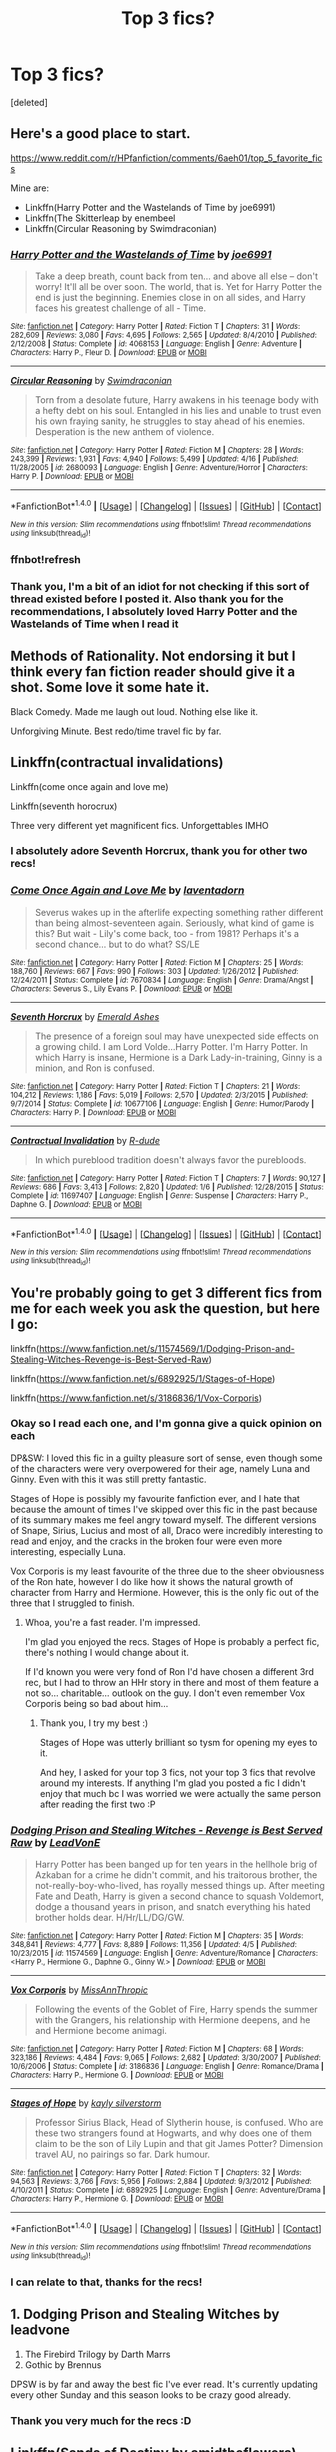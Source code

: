 #+TITLE: Top 3 fics?

* Top 3 fics?
:PROPERTIES:
:Score: 9
:DateUnix: 1500488631.0
:DateShort: 2017-Jul-19
:FlairText: Request
:END:
[deleted]


** Here's a good place to start.

[[https://www.reddit.com/r/HPfanfiction/comments/6aeh01/top_5_favorite_fics]]

Mine are:

- Linkffn(Harry Potter and the Wastelands of Time by joe6991)
- Linkffn(The Skitterleap by enembeel
- Linkffn(Circular Reasoning by Swimdraconian)\\
:PROPERTIES:
:Author: blandge
:Score: 8
:DateUnix: 1500489154.0
:DateShort: 2017-Jul-19
:END:

*** [[http://www.fanfiction.net/s/4068153/1/][*/Harry Potter and the Wastelands of Time/*]] by [[https://www.fanfiction.net/u/557425/joe6991][/joe6991/]]

#+begin_quote
  Take a deep breath, count back from ten... and above all else -- don't worry! It'll all be over soon. The world, that is. Yet for Harry Potter the end is just the beginning. Enemies close in on all sides, and Harry faces his greatest challenge of all - Time.
#+end_quote

^{/Site/: [[http://www.fanfiction.net/][fanfiction.net]] *|* /Category/: Harry Potter *|* /Rated/: Fiction T *|* /Chapters/: 31 *|* /Words/: 282,609 *|* /Reviews/: 3,080 *|* /Favs/: 4,695 *|* /Follows/: 2,565 *|* /Updated/: 8/4/2010 *|* /Published/: 2/12/2008 *|* /Status/: Complete *|* /id/: 4068153 *|* /Language/: English *|* /Genre/: Adventure *|* /Characters/: Harry P., Fleur D. *|* /Download/: [[http://www.ff2ebook.com/old/ffn-bot/index.php?id=4068153&source=ff&filetype=epub][EPUB]] or [[http://www.ff2ebook.com/old/ffn-bot/index.php?id=4068153&source=ff&filetype=mobi][MOBI]]}

--------------

[[http://www.fanfiction.net/s/2680093/1/][*/Circular Reasoning/*]] by [[https://www.fanfiction.net/u/513750/Swimdraconian][/Swimdraconian/]]

#+begin_quote
  Torn from a desolate future, Harry awakens in his teenage body with a hefty debt on his soul. Entangled in his lies and unable to trust even his own fraying sanity, he struggles to stay ahead of his enemies. Desperation is the new anthem of violence.
#+end_quote

^{/Site/: [[http://www.fanfiction.net/][fanfiction.net]] *|* /Category/: Harry Potter *|* /Rated/: Fiction M *|* /Chapters/: 28 *|* /Words/: 243,399 *|* /Reviews/: 1,931 *|* /Favs/: 4,940 *|* /Follows/: 5,499 *|* /Updated/: 4/16 *|* /Published/: 11/28/2005 *|* /id/: 2680093 *|* /Language/: English *|* /Genre/: Adventure/Horror *|* /Characters/: Harry P. *|* /Download/: [[http://www.ff2ebook.com/old/ffn-bot/index.php?id=2680093&source=ff&filetype=epub][EPUB]] or [[http://www.ff2ebook.com/old/ffn-bot/index.php?id=2680093&source=ff&filetype=mobi][MOBI]]}

--------------

*FanfictionBot*^{1.4.0} *|* [[[https://github.com/tusing/reddit-ffn-bot/wiki/Usage][Usage]]] | [[[https://github.com/tusing/reddit-ffn-bot/wiki/Changelog][Changelog]]] | [[[https://github.com/tusing/reddit-ffn-bot/issues/][Issues]]] | [[[https://github.com/tusing/reddit-ffn-bot/][GitHub]]] | [[[https://www.reddit.com/message/compose?to=tusing][Contact]]]

^{/New in this version: Slim recommendations using/ ffnbot!slim! /Thread recommendations using/ linksub(thread_id)!}
:PROPERTIES:
:Author: FanfictionBot
:Score: 3
:DateUnix: 1500489301.0
:DateShort: 2017-Jul-19
:END:


*** ffnbot!refresh
:PROPERTIES:
:Author: blandge
:Score: 1
:DateUnix: 1500489284.0
:DateShort: 2017-Jul-19
:END:


*** Thank you, I'm a bit of an idiot for not checking if this sort of thread existed before I posted it. Also thank you for the recommendations, I absolutely loved Harry Potter and the Wastelands of Time when I read it
:PROPERTIES:
:Author: LockDown172
:Score: 1
:DateUnix: 1500489421.0
:DateShort: 2017-Jul-19
:END:


** Methods of Rationality. Not endorsing it but I think every fan fiction reader should give it a shot. Some love it some hate it.

Black Comedy. Made me laugh out loud. Nothing else like it.

Unforgiving Minute. Best redo/time travel fic by far.
:PROPERTIES:
:Score: 5
:DateUnix: 1500516381.0
:DateShort: 2017-Jul-20
:END:


** Linkffn(contractual invalidations)

Linkffn(come once again and love me)

Linkffn(seventh horocrux)

Three very different yet magnificent fics. Unforgettables IMHO
:PROPERTIES:
:Author: DrTacoLord
:Score: 3
:DateUnix: 1500511134.0
:DateShort: 2017-Jul-20
:END:

*** I absolutely adore Seventh Horcrux, thank you for other two recs!
:PROPERTIES:
:Author: LockDown172
:Score: 2
:DateUnix: 1500512027.0
:DateShort: 2017-Jul-20
:END:


*** [[http://www.fanfiction.net/s/7670834/1/][*/Come Once Again and Love Me/*]] by [[https://www.fanfiction.net/u/3117309/laventadorn][/laventadorn/]]

#+begin_quote
  Severus wakes up in the afterlife expecting something rather different than being almost-seventeen again. Seriously, what kind of game is this? But wait - Lily's come back, too - from 1981? Perhaps it's a second chance... but to do what? SS/LE
#+end_quote

^{/Site/: [[http://www.fanfiction.net/][fanfiction.net]] *|* /Category/: Harry Potter *|* /Rated/: Fiction M *|* /Chapters/: 25 *|* /Words/: 188,760 *|* /Reviews/: 667 *|* /Favs/: 990 *|* /Follows/: 303 *|* /Updated/: 1/26/2012 *|* /Published/: 12/24/2011 *|* /Status/: Complete *|* /id/: 7670834 *|* /Language/: English *|* /Genre/: Drama/Angst *|* /Characters/: Severus S., Lily Evans P. *|* /Download/: [[http://www.ff2ebook.com/old/ffn-bot/index.php?id=7670834&source=ff&filetype=epub][EPUB]] or [[http://www.ff2ebook.com/old/ffn-bot/index.php?id=7670834&source=ff&filetype=mobi][MOBI]]}

--------------

[[http://www.fanfiction.net/s/10677106/1/][*/Seventh Horcrux/*]] by [[https://www.fanfiction.net/u/4112736/Emerald-Ashes][/Emerald Ashes/]]

#+begin_quote
  The presence of a foreign soul may have unexpected side effects on a growing child. I am Lord Volde...Harry Potter. I'm Harry Potter. In which Harry is insane, Hermione is a Dark Lady-in-training, Ginny is a minion, and Ron is confused.
#+end_quote

^{/Site/: [[http://www.fanfiction.net/][fanfiction.net]] *|* /Category/: Harry Potter *|* /Rated/: Fiction T *|* /Chapters/: 21 *|* /Words/: 104,212 *|* /Reviews/: 1,186 *|* /Favs/: 5,019 *|* /Follows/: 2,570 *|* /Updated/: 2/3/2015 *|* /Published/: 9/7/2014 *|* /Status/: Complete *|* /id/: 10677106 *|* /Language/: English *|* /Genre/: Humor/Parody *|* /Characters/: Harry P. *|* /Download/: [[http://www.ff2ebook.com/old/ffn-bot/index.php?id=10677106&source=ff&filetype=epub][EPUB]] or [[http://www.ff2ebook.com/old/ffn-bot/index.php?id=10677106&source=ff&filetype=mobi][MOBI]]}

--------------

[[http://www.fanfiction.net/s/11697407/1/][*/Contractual Invalidation/*]] by [[https://www.fanfiction.net/u/2057121/R-dude][/R-dude/]]

#+begin_quote
  In which pureblood tradition doesn't always favor the purebloods.
#+end_quote

^{/Site/: [[http://www.fanfiction.net/][fanfiction.net]] *|* /Category/: Harry Potter *|* /Rated/: Fiction T *|* /Chapters/: 7 *|* /Words/: 90,127 *|* /Reviews/: 686 *|* /Favs/: 3,413 *|* /Follows/: 2,820 *|* /Updated/: 1/6 *|* /Published/: 12/28/2015 *|* /Status/: Complete *|* /id/: 11697407 *|* /Language/: English *|* /Genre/: Suspense *|* /Characters/: Harry P., Daphne G. *|* /Download/: [[http://www.ff2ebook.com/old/ffn-bot/index.php?id=11697407&source=ff&filetype=epub][EPUB]] or [[http://www.ff2ebook.com/old/ffn-bot/index.php?id=11697407&source=ff&filetype=mobi][MOBI]]}

--------------

*FanfictionBot*^{1.4.0} *|* [[[https://github.com/tusing/reddit-ffn-bot/wiki/Usage][Usage]]] | [[[https://github.com/tusing/reddit-ffn-bot/wiki/Changelog][Changelog]]] | [[[https://github.com/tusing/reddit-ffn-bot/issues/][Issues]]] | [[[https://github.com/tusing/reddit-ffn-bot/][GitHub]]] | [[[https://www.reddit.com/message/compose?to=tusing][Contact]]]

^{/New in this version: Slim recommendations using/ ffnbot!slim! /Thread recommendations using/ linksub(thread_id)!}
:PROPERTIES:
:Author: FanfictionBot
:Score: 1
:DateUnix: 1500511168.0
:DateShort: 2017-Jul-20
:END:


** You're probably going to get 3 different fics from me for each week you ask the question, but here I go:

linkffn([[https://www.fanfiction.net/s/11574569/1/Dodging-Prison-and-Stealing-Witches-Revenge-is-Best-Served-Raw]])

linkffn([[https://www.fanfiction.net/s/6892925/1/Stages-of-Hope]])

linkffn([[https://www.fanfiction.net/s/3186836/1/Vox-Corporis]])
:PROPERTIES:
:Author: Deathcrow
:Score: 3
:DateUnix: 1500548987.0
:DateShort: 2017-Jul-20
:END:

*** Okay so I read each one, and I'm gonna give a quick opinion on each

DP&SW: I loved this fic in a guilty pleasure sort of sense, even though some of the characters were very overpowered for their age, namely Luna and Ginny. Even with this it was still pretty fantastic.

Stages of Hope is possibly my favourite fanfiction ever, and I hate that because the amount of times I've skipped over this fic in the past because of its summary makes me feel angry toward myself. The different versions of Snape, Sirius, Lucius and most of all, Draco were incredibly interesting to read and enjoy, and the cracks in the broken four were even more interesting, especially Luna.

Vox Corporis is my least favourite of the three due to the sheer obviousness of the Ron hate, however I do like how it shows the natural growth of character from Harry and Hermione. However, this is the only fic out of the three that I struggled to finish.
:PROPERTIES:
:Author: LockDown172
:Score: 2
:DateUnix: 1500743693.0
:DateShort: 2017-Jul-22
:END:

**** Whoa, you're a fast reader. I'm impressed.

I'm glad you enjoyed the recs. Stages of Hope is probably a perfect fic, there's nothing I would change about it.

If I'd known you were very fond of Ron I'd have chosen a different 3rd rec, but I had to throw an HHr story in there and most of them feature a not so... charitable... outlook on the guy. I don't even remember Vox Corporis being so bad about him...
:PROPERTIES:
:Author: Deathcrow
:Score: 1
:DateUnix: 1500804617.0
:DateShort: 2017-Jul-23
:END:

***** Thank you, I try my best :)

Stages of Hope was utterly brilliant so tysm for opening my eyes to it.

And hey, I asked for your top 3 fics, not your top 3 fics that revolve around my interests. If anything I'm glad you posted a fic I didn't enjoy that much bc I was worried we were actually the same person after reading the first two :P
:PROPERTIES:
:Author: LockDown172
:Score: 1
:DateUnix: 1500819714.0
:DateShort: 2017-Jul-23
:END:


*** [[http://www.fanfiction.net/s/11574569/1/][*/Dodging Prison and Stealing Witches - Revenge is Best Served Raw/*]] by [[https://www.fanfiction.net/u/6791440/LeadVonE][/LeadVonE/]]

#+begin_quote
  Harry Potter has been banged up for ten years in the hellhole brig of Azkaban for a crime he didn't commit, and his traitorous brother, the not-really-boy-who-lived, has royally messed things up. After meeting Fate and Death, Harry is given a second chance to squash Voldemort, dodge a thousand years in prison, and snatch everything his hated brother holds dear. H/Hr/LL/DG/GW.
#+end_quote

^{/Site/: [[http://www.fanfiction.net/][fanfiction.net]] *|* /Category/: Harry Potter *|* /Rated/: Fiction M *|* /Chapters/: 35 *|* /Words/: 348,841 *|* /Reviews/: 4,777 *|* /Favs/: 8,889 *|* /Follows/: 11,356 *|* /Updated/: 4/5 *|* /Published/: 10/23/2015 *|* /id/: 11574569 *|* /Language/: English *|* /Genre/: Adventure/Romance *|* /Characters/: <Harry P., Hermione G., Daphne G., Ginny W.> *|* /Download/: [[http://www.ff2ebook.com/old/ffn-bot/index.php?id=11574569&source=ff&filetype=epub][EPUB]] or [[http://www.ff2ebook.com/old/ffn-bot/index.php?id=11574569&source=ff&filetype=mobi][MOBI]]}

--------------

[[http://www.fanfiction.net/s/3186836/1/][*/Vox Corporis/*]] by [[https://www.fanfiction.net/u/659787/MissAnnThropic][/MissAnnThropic/]]

#+begin_quote
  Following the events of the Goblet of Fire, Harry spends the summer with the Grangers, his relationship with Hermione deepens, and he and Hermione become animagi.
#+end_quote

^{/Site/: [[http://www.fanfiction.net/][fanfiction.net]] *|* /Category/: Harry Potter *|* /Rated/: Fiction M *|* /Chapters/: 68 *|* /Words/: 323,186 *|* /Reviews/: 4,484 *|* /Favs/: 9,065 *|* /Follows/: 2,682 *|* /Updated/: 3/30/2007 *|* /Published/: 10/6/2006 *|* /Status/: Complete *|* /id/: 3186836 *|* /Language/: English *|* /Genre/: Romance/Drama *|* /Characters/: Harry P., Hermione G. *|* /Download/: [[http://www.ff2ebook.com/old/ffn-bot/index.php?id=3186836&source=ff&filetype=epub][EPUB]] or [[http://www.ff2ebook.com/old/ffn-bot/index.php?id=3186836&source=ff&filetype=mobi][MOBI]]}

--------------

[[http://www.fanfiction.net/s/6892925/1/][*/Stages of Hope/*]] by [[https://www.fanfiction.net/u/291348/kayly-silverstorm][/kayly silverstorm/]]

#+begin_quote
  Professor Sirius Black, Head of Slytherin house, is confused. Who are these two strangers found at Hogwarts, and why does one of them claim to be the son of Lily Lupin and that git James Potter? Dimension travel AU, no pairings so far. Dark humour.
#+end_quote

^{/Site/: [[http://www.fanfiction.net/][fanfiction.net]] *|* /Category/: Harry Potter *|* /Rated/: Fiction T *|* /Chapters/: 32 *|* /Words/: 94,563 *|* /Reviews/: 3,766 *|* /Favs/: 5,956 *|* /Follows/: 2,884 *|* /Updated/: 9/3/2012 *|* /Published/: 4/10/2011 *|* /Status/: Complete *|* /id/: 6892925 *|* /Language/: English *|* /Genre/: Adventure/Drama *|* /Characters/: Harry P., Hermione G. *|* /Download/: [[http://www.ff2ebook.com/old/ffn-bot/index.php?id=6892925&source=ff&filetype=epub][EPUB]] or [[http://www.ff2ebook.com/old/ffn-bot/index.php?id=6892925&source=ff&filetype=mobi][MOBI]]}

--------------

*FanfictionBot*^{1.4.0} *|* [[[https://github.com/tusing/reddit-ffn-bot/wiki/Usage][Usage]]] | [[[https://github.com/tusing/reddit-ffn-bot/wiki/Changelog][Changelog]]] | [[[https://github.com/tusing/reddit-ffn-bot/issues/][Issues]]] | [[[https://github.com/tusing/reddit-ffn-bot/][GitHub]]] | [[[https://www.reddit.com/message/compose?to=tusing][Contact]]]

^{/New in this version: Slim recommendations using/ ffnbot!slim! /Thread recommendations using/ linksub(thread_id)!}
:PROPERTIES:
:Author: FanfictionBot
:Score: 1
:DateUnix: 1500549009.0
:DateShort: 2017-Jul-20
:END:


*** I can relate to that, thanks for the recs!
:PROPERTIES:
:Author: LockDown172
:Score: 1
:DateUnix: 1500563304.0
:DateShort: 2017-Jul-20
:END:


** 1. Dodging Prison and Stealing Witches by leadvone
2. The Firebird Trilogy by Darth Marrs
3. Gothic by Brennus

DPSW is by far and away the best fic I've ever read. It's currently updating every other Sunday and this season looks to be crazy good already.
:PROPERTIES:
:Author: moomoogoat
:Score: 4
:DateUnix: 1500496434.0
:DateShort: 2017-Jul-20
:END:

*** Thank you very much for the recs :D
:PROPERTIES:
:Author: LockDown172
:Score: 1
:DateUnix: 1500501176.0
:DateShort: 2017-Jul-20
:END:


** Linkffn(Sands of Destiny by amidtheflowers)

Linkffn(Reverse by Lady Moonglow)

Linkffn(A Long Journey Home by Rakeesh)
:PROPERTIES:
:Author: openthekey
:Score: 2
:DateUnix: 1500498428.0
:DateShort: 2017-Jul-20
:END:

*** [[http://www.fanfiction.net/s/7218826/1/][*/Sands of Destiny/*]] by [[https://www.fanfiction.net/u/1026078/amidtheflowers][/amidtheflowers/]]

#+begin_quote
  "Knockturn Alley," Hermione breathed, and a rush of relief flooded inside of her. At least she didn't end up amongst cavemen or dinosaurs. Time-turner fic. Sirius Black falls behind the veil, the time-turners are destroyed, and a Gryffindor is going to change history.
#+end_quote

^{/Site/: [[http://www.fanfiction.net/][fanfiction.net]] *|* /Category/: Harry Potter *|* /Rated/: Fiction M *|* /Chapters/: 23 *|* /Words/: 240,659 *|* /Reviews/: 1,206 *|* /Favs/: 1,827 *|* /Follows/: 2,745 *|* /Updated/: 1/9/2016 *|* /Published/: 7/25/2011 *|* /id/: 7218826 *|* /Language/: English *|* /Genre/: Adventure/Fantasy *|* /Characters/: Hermione G., Sirius B. *|* /Download/: [[http://www.ff2ebook.com/old/ffn-bot/index.php?id=7218826&source=ff&filetype=epub][EPUB]] or [[http://www.ff2ebook.com/old/ffn-bot/index.php?id=7218826&source=ff&filetype=mobi][MOBI]]}

--------------

[[http://www.fanfiction.net/s/9860311/1/][*/A Long Journey Home/*]] by [[https://www.fanfiction.net/u/236698/Rakeesh][/Rakeesh/]]

#+begin_quote
  In one world, it was Harry Potter who defeated Voldemort. In another, it was Jasmine Potter instead. But her victory wasn't the end - her struggles continued long afterward. And began long, long before. (fem!Harry, powerful!Harry, sporadic updates)
#+end_quote

^{/Site/: [[http://www.fanfiction.net/][fanfiction.net]] *|* /Category/: Harry Potter *|* /Rated/: Fiction T *|* /Chapters/: 14 *|* /Words/: 203,334 *|* /Reviews/: 835 *|* /Favs/: 2,665 *|* /Follows/: 2,980 *|* /Updated/: 3/6 *|* /Published/: 11/19/2013 *|* /id/: 9860311 *|* /Language/: English *|* /Genre/: Drama/Adventure *|* /Characters/: Harry P., Ron W., Hermione G. *|* /Download/: [[http://www.ff2ebook.com/old/ffn-bot/index.php?id=9860311&source=ff&filetype=epub][EPUB]] or [[http://www.ff2ebook.com/old/ffn-bot/index.php?id=9860311&source=ff&filetype=mobi][MOBI]]}

--------------

[[http://www.fanfiction.net/s/4025300/1/][*/Reverse/*]] by [[https://www.fanfiction.net/u/727962/Lady-Moonglow][/Lady Moonglow/]]

#+begin_quote
  Hermione is unexpectedly swept into a dystopian world of opposites where Dumbledore reigns as Dark Lord and Muggle technology and the Dark Arts have revolutionized Britain. A Light wizard resistance led by Tom Riddle and the Malfoys has been left to a nightmarish fate. Can Hermione, posing as her darker incarnation, help save a world more shattered than her own? HG/DM
#+end_quote

^{/Site/: [[http://www.fanfiction.net/][fanfiction.net]] *|* /Category/: Harry Potter *|* /Rated/: Fiction M *|* /Chapters/: 45 *|* /Words/: 414,181 *|* /Reviews/: 4,062 *|* /Favs/: 3,057 *|* /Follows/: 3,775 *|* /Updated/: 7/12/2015 *|* /Published/: 1/21/2008 *|* /id/: 4025300 *|* /Language/: English *|* /Genre/: Drama/Romance *|* /Characters/: <Hermione G., Draco M.> Harry P., Tom R. Jr. *|* /Download/: [[http://www.ff2ebook.com/old/ffn-bot/index.php?id=4025300&source=ff&filetype=epub][EPUB]] or [[http://www.ff2ebook.com/old/ffn-bot/index.php?id=4025300&source=ff&filetype=mobi][MOBI]]}

--------------

*FanfictionBot*^{1.4.0} *|* [[[https://github.com/tusing/reddit-ffn-bot/wiki/Usage][Usage]]] | [[[https://github.com/tusing/reddit-ffn-bot/wiki/Changelog][Changelog]]] | [[[https://github.com/tusing/reddit-ffn-bot/issues/][Issues]]] | [[[https://github.com/tusing/reddit-ffn-bot/][GitHub]]] | [[[https://www.reddit.com/message/compose?to=tusing][Contact]]]

^{/New in this version: Slim recommendations using/ ffnbot!slim! /Thread recommendations using/ linksub(thread_id)!}
:PROPERTIES:
:Author: FanfictionBot
:Score: 1
:DateUnix: 1500498457.0
:DateShort: 2017-Jul-20
:END:


*** Ooo! That sands of destiny fic looks good! Ty :)
:PROPERTIES:
:Author: LockDown172
:Score: 1
:DateUnix: 1500501223.0
:DateShort: 2017-Jul-20
:END:


** There's more HP fic on FFnet alone than could be read in a lifetime. What do you want to read? Original flavor? Power fantasies? Forbidden romance?
:PROPERTIES:
:Author: turbinicarpus
:Score: 1
:DateUnix: 1500504186.0
:DateShort: 2017-Jul-20
:END:

*** Literally anything, I'm trying to expand what I read. I used to mainly read Harmony fics but I wanna get a taste of everything
:PROPERTIES:
:Author: LockDown172
:Score: 1
:DateUnix: 1500505774.0
:DateShort: 2017-Jul-20
:END:


** 1. [[https://www.fanfiction.net/s/2595818/1/Rectifier]]

2. [[https://www.fanfiction.net/s/3155057/1/Altered-Destinies]]

3. [[https://www.fanfiction.net/s/3894793/1/Harry-Potter-and-the-Distaff-Side]]

This would be in the top 3 if it were finished.

[[https://www.fanfiction.net/s/11115934/1/The-Shadow-of-Angmar]]
:PROPERTIES:
:Author: ForumWarrior
:Score: 1
:DateUnix: 1500511959.0
:DateShort: 2017-Jul-20
:END:
